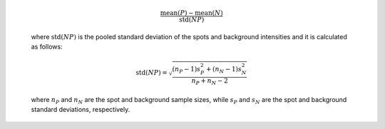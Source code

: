   .. math::
    
    \frac{\mathrm{mean}(P) - \mathrm{mean}(N)}{\mathrm{std}(NP)}

  where :math:`\mathrm{std}(NP)` is the pooled standard deviation of the spots 
  and background intensities and it is calculated as follows:

  .. math:: 

    \mathrm{std}(NP) = \sqrt{\frac{(n_P - 1)s_P^2 + (n_N - 1)s_N^2}{n_P + n_N - 2}}

  where :math:`n_P` and :math:`n_N` are the spot and background sample sizes, while 
  :math:`s_P` and :math:`s_N` are the spot and background standard deviations, 
  respectively. 